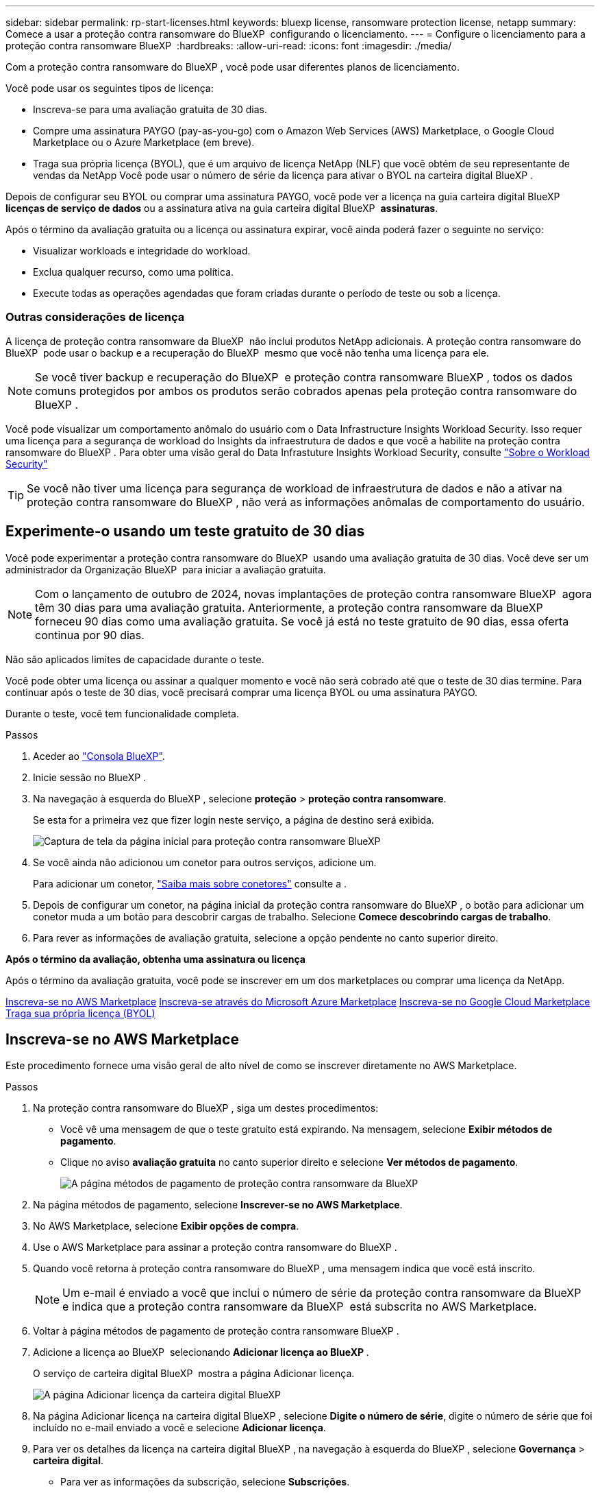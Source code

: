 ---
sidebar: sidebar 
permalink: rp-start-licenses.html 
keywords: bluexp license, ransomware protection license, netapp 
summary: Comece a usar a proteção contra ransomware do BlueXP  configurando o licenciamento. 
---
= Configure o licenciamento para a proteção contra ransomware BlueXP 
:hardbreaks:
:allow-uri-read: 
:icons: font
:imagesdir: ./media/


[role="lead"]
Com a proteção contra ransomware do BlueXP , você pode usar diferentes planos de licenciamento.

Você pode usar os seguintes tipos de licença:

* Inscreva-se para uma avaliação gratuita de 30 dias.
* Compre uma assinatura PAYGO (pay-as-you-go) com o Amazon Web Services (AWS) Marketplace, o Google Cloud Marketplace ou o Azure Marketplace (em breve).
* Traga sua própria licença (BYOL), que é um arquivo de licença NetApp (NLF) que você obtém de seu representante de vendas da NetApp Você pode usar o número de série da licença para ativar o BYOL na carteira digital BlueXP .


Depois de configurar seu BYOL ou comprar uma assinatura PAYGO, você pode ver a licença na guia carteira digital BlueXP  *licenças de serviço de dados* ou a assinatura ativa na guia carteira digital BlueXP  *assinaturas*.

Após o término da avaliação gratuita ou a licença ou assinatura expirar, você ainda poderá fazer o seguinte no serviço:

* Visualizar workloads e integridade do workload.
* Exclua qualquer recurso, como uma política.
* Execute todas as operações agendadas que foram criadas durante o período de teste ou sob a licença.




=== Outras considerações de licença

A licença de proteção contra ransomware da BlueXP  não inclui produtos NetApp adicionais. A proteção contra ransomware do BlueXP  pode usar o backup e a recuperação do BlueXP  mesmo que você não tenha uma licença para ele.


NOTE: Se você tiver backup e recuperação do BlueXP  e proteção contra ransomware BlueXP , todos os dados comuns protegidos por ambos os produtos serão cobrados apenas pela proteção contra ransomware do BlueXP .

Você pode visualizar um comportamento anômalo do usuário com o Data Infrastructure Insights Workload Security. Isso requer uma licença para a segurança de workload do Insights da infraestrutura de dados e que você a habilite na proteção contra ransomware do BlueXP . Para obter uma visão geral do Data Infrastuture Insights Workload Security, consulte https://docs.netapp.com/us-en/data-infrastructure-insights/cs_intro.html["Sobre o Workload Security"^]


TIP: Se você não tiver uma licença para segurança de workload de infraestrutura de dados e não a ativar na proteção contra ransomware do BlueXP , não verá as informações anômalas de comportamento do usuário.



== Experimente-o usando um teste gratuito de 30 dias

Você pode experimentar a proteção contra ransomware do BlueXP  usando uma avaliação gratuita de 30 dias. Você deve ser um administrador da Organização BlueXP  para iniciar a avaliação gratuita.


NOTE: Com o lançamento de outubro de 2024, novas implantações de proteção contra ransomware BlueXP  agora têm 30 dias para uma avaliação gratuita. Anteriormente, a proteção contra ransomware da BlueXP  forneceu 90 dias como uma avaliação gratuita. Se você já está no teste gratuito de 90 dias, essa oferta continua por 90 dias.

Não são aplicados limites de capacidade durante o teste.

Você pode obter uma licença ou assinar a qualquer momento e você não será cobrado até que o teste de 30 dias termine. Para continuar após o teste de 30 dias, você precisará comprar uma licença BYOL ou uma assinatura PAYGO.

Durante o teste, você tem funcionalidade completa.

.Passos
. Aceder ao https://console.bluexp.netapp.com/["Consola BlueXP"^].
. Inicie sessão no BlueXP .
. Na navegação à esquerda do BlueXP , selecione *proteção* > *proteção contra ransomware*.
+
Se esta for a primeira vez que fizer login neste serviço, a página de destino será exibida.

+
image:screen-landing.png["Captura de tela da página inicial para proteção contra ransomware BlueXP "]

. Se você ainda não adicionou um conetor para outros serviços, adicione um.
+
Para adicionar um conetor, https://docs.netapp.com/us-en/bluexp-setup-admin/concept-connectors.html["Saiba mais sobre conetores"^] consulte a .

. Depois de configurar um conetor, na página inicial da proteção contra ransomware do BlueXP , o botão para adicionar um conetor muda a um botão para descobrir cargas de trabalho. Selecione *Comece descobrindo cargas de trabalho*.
. Para rever as informações de avaliação gratuita, selecione a opção pendente no canto superior direito.


*Após o término da avaliação, obtenha uma assinatura ou licença*

Após o término da avaliação gratuita, você pode se inscrever em um dos marketplaces ou comprar uma licença da NetApp.

<<Inscreva-se no AWS Marketplace>> <<Inscreva-se através do Microsoft Azure Marketplace>> <<Inscreva-se no Google Cloud Marketplace>> <<Traga sua própria licença (BYOL)>>



== Inscreva-se no AWS Marketplace

Este procedimento fornece uma visão geral de alto nível de como se inscrever diretamente no AWS Marketplace.

.Passos
. Na proteção contra ransomware do BlueXP , siga um destes procedimentos:
+
** Você vê uma mensagem de que o teste gratuito está expirando. Na mensagem, selecione *Exibir métodos de pagamento*.
** Clique no aviso *avaliação gratuita* no canto superior direito e selecione *Ver métodos de pagamento*.
+
image:screen-license-payment-methods2.png["A página métodos de pagamento de proteção contra ransomware da BlueXP "]



. Na página métodos de pagamento, selecione *Inscrever-se no AWS Marketplace*.
. No AWS Marketplace, selecione *Exibir opções de compra*.
. Use o AWS Marketplace para assinar a proteção contra ransomware do BlueXP .
. Quando você retorna à proteção contra ransomware do BlueXP , uma mensagem indica que você está inscrito.
+

NOTE: Um e-mail é enviado a você que inclui o número de série da proteção contra ransomware da BlueXP  e indica que a proteção contra ransomware da BlueXP  está subscrita no AWS Marketplace.

. Voltar à página métodos de pagamento de proteção contra ransomware BlueXP .
. Adicione a licença ao BlueXP  selecionando *Adicionar licença ao BlueXP *.
+
O serviço de carteira digital BlueXP  mostra a página Adicionar licença.

+
image:screen-license-dw-add-license.png["A página Adicionar licença da carteira digital BlueXP"]

. Na página Adicionar licença na carteira digital BlueXP , selecione *Digite o número de série*, digite o número de série que foi incluído no e-mail enviado a você e selecione *Adicionar licença*.
. Para ver os detalhes da licença na carteira digital BlueXP , na navegação à esquerda do BlueXP , selecione *Governança* > *carteira digital*.
+
** Para ver as informações da subscrição, selecione *Subscrições*.
** Para ver licenças BYOL, selecione *licenças de serviços de dados*.
+
image:screen-dw-data-services-license.png["Página de licenças de serviços de dados da carteira digital BlueXP "]



. Voltar à proteção contra ransomware BlueXP . Na navegação à esquerda do BlueXP , selecione *proteção* > *proteção contra ransomware*.
+
É apresentada uma mensagem a indicar que foi adicionada uma licença.





== Inscreva-se através do Microsoft Azure Marketplace

Este procedimento fornece uma visão geral de alto nível de como se inscrever diretamente no Azure Marketplace.

.Passos
. Na proteção contra ransomware do BlueXP , siga um destes procedimentos:
+
** Você vê uma mensagem de que o teste gratuito está expirando. Na mensagem, selecione *Exibir métodos de pagamento*.
** Clique no aviso *avaliação gratuita* no canto superior direito e selecione *Ver métodos de pagamento*.
+
image:screen-license-payment-methods2.png["A página métodos de pagamento de proteção contra ransomware da BlueXP "]



. Na página métodos de pagamento, selecione *Inscrever-se no Azure Marketplace*.
. No Azure Marketplace, selecione *Ver opções de compra*.
. Use o Azure Marketplace para assinar a proteção contra ransomware do BlueXP .
. Quando você retorna à proteção contra ransomware do BlueXP , uma mensagem indica que você está inscrito.
+

NOTE: Um e-mail é enviado a você que inclui o número de série da proteção contra ransomware da BlueXP  e indica que a proteção contra ransomware da BlueXP  está subscrita no Azure Marketplace.

. Voltar à página métodos de pagamento de proteção contra ransomware BlueXP .
. Adicione a licença ao BlueXP  selecionando *Adicionar licença ao BlueXP *.
+
O serviço de carteira digital BlueXP  mostra a página Adicionar licença.

+
image:screen-license-dw-add-license.png["A página Adicionar licença da carteira digital BlueXP"]

. Na página Adicionar licença na carteira digital BlueXP , selecione *Digite o número de série*, digite o número de série que foi incluído no e-mail enviado a você e selecione *Adicionar licença*.
. Para ver os detalhes da licença na carteira digital BlueXP , na navegação à esquerda do BlueXP , selecione *Governança* > *carteira digital*.
+
** Para ver as informações da subscrição, selecione *Subscrições*.
** Para ver licenças BYOL, selecione *licenças de serviços de dados*.
+
image:screen-dw-data-services-license.png["Página de licenças de serviços de dados da carteira digital BlueXP "]



. Voltar à proteção contra ransomware BlueXP . Na navegação à esquerda do BlueXP , selecione *proteção* > *proteção contra ransomware*.
+
É apresentada uma mensagem a indicar que foi adicionada uma licença.





== Inscreva-se no Google Cloud Marketplace

Este procedimento fornece uma visão geral de alto nível de como se inscrever diretamente no Google Cloud Marketplace.

.Passos
. Na proteção contra ransomware do BlueXP , siga um destes procedimentos:
+
** Você vê uma mensagem de que o teste gratuito está expirando. Na mensagem, selecione *Exibir métodos de pagamento*.
** Clique no aviso *avaliação gratuita* no canto superior direito e selecione *Ver métodos de pagamento*.
+
image:screen-license-payment-methods3-gcp.png["A página métodos de pagamento de proteção contra ransomware da BlueXP "]



. Na página métodos de pagamento, selecione *Inscrever-se no Google Cloud Marketplace*.
. No Google Cloud Marketplace, selecione *Subscribe*.
. Use o Google Cloud Marketplace para assinar a proteção contra ransomware do BlueXP . image:screen-license-payments-gcp.png["Página de assinatura do Google Cloud Marketplace"]
. Quando você retorna à proteção contra ransomware do BlueXP , uma mensagem indica que você está inscrito.
+

NOTE: Um e-mail é enviado a você que inclui o número de série da proteção contra ransomware da BlueXP  e indica que a proteção contra ransomware da BlueXP  está subscrita no Google Cloud Marketplace.

. Voltar à página métodos de pagamento de proteção contra ransomware BlueXP .
. Adicione a licença ao BlueXP  selecionando *Adicionar licença ao BlueXP *.
+
O serviço de carteira digital BlueXP  mostra a página Adicionar licença.

+
image:screen-license-dw-add-license.png["A página Adicionar licença da carteira digital BlueXP"]

. Na página Adicionar licença na carteira digital BlueXP , selecione *Digite o número de série*, digite o número de série que foi incluído no e-mail enviado a você e selecione *Adicionar licença*.
. Para ver os detalhes da licença na carteira digital BlueXP , na navegação à esquerda do BlueXP , selecione *Governança* > *carteira digital*.
+
** Para ver as informações da subscrição, selecione *Subscrições*.
** Para ver licenças BYOL, selecione *licenças de serviços de dados*.
+
image:screen-dw-data-services-license.png["Página de licenças de serviços de dados da carteira digital BlueXP "]



. Voltar à proteção contra ransomware BlueXP . Na navegação à esquerda do BlueXP , selecione *proteção* > *proteção contra ransomware*.
+
É apresentada uma mensagem a indicar que foi adicionada uma licença.





== Traga sua própria licença (BYOL)

Se você quiser trazer sua própria licença (BYOL), precisará comprar a licença, obter o arquivo de licença NetApp (NLF) e adicionar a licença à carteira digital BlueXP .

*Adicione o seu ficheiro de licença à carteira digital BlueXP *

Depois de adquirir a licença de proteção contra ransomware BlueXP  do seu representante de vendas da NetApp, ative a licença inserindo o número de série da proteção contra ransomware BlueXP  e as informações da conta do site de suporte da NetApp (NSS).

.Antes de começar
Você precisará do número de série da proteção contra ransomware BlueXP . Localize esse número no seu pedido de vendas ou entre em Contato com a equipe da conta para obter essas informações.

.Passos
. Depois de obter a licença, retorne à proteção contra ransomware do BlueXP . Selecione a opção *Exibir métodos de pagamento* no canto superior direito. Ou, na mensagem de que a avaliação gratuita está expirando, selecione *Subscribe ou compre uma licença*.
. Selecione *Adicionar licença ao BlueXP *.
+
Você será direcionado para a carteira digital BlueXP .

. Na carteira digital BlueXP , na guia *licenças de serviços de dados*, selecione *Adicionar licença*.
+
image:screen-license-dw-add-license.png["A página Adicionar licença da carteira digital BlueXP"]

. Na página Adicionar licença, insira o número de série e as informações da conta do site de suporte da NetApp.
+
** Se tiver o número de série da licença BlueXP  e souber a sua conta NSS, selecione a opção *introduzir número de série* e introduza essas informações.
+
Se a conta do site de suporte da NetApp não estiver disponível na lista suspensa, https://docs.netapp.com/us-en/bluexp-setup-admin/task-adding-nss-accounts.html["Adicione a conta NSS ao BlueXP"^].

** Se você tiver o arquivo de licença do BlueXP  (necessário quando instalado em um site escuro), selecione a opção *carregar arquivo de licença* e siga as instruções para anexar o arquivo.


. Selecione *Adicionar licença*.


.Resultado
A carteira digital BlueXP  agora mostra a proteção contra ransomware BlueXP  com uma licença.



== Atualize sua licença BlueXP  quando ela expirar

Se o seu termo licenciado estiver próximo à data de expiração ou se a capacidade licenciada estiver atingindo o limite, você será notificado na IU de proteção contra ransomware da BlueXP . Você pode atualizar sua licença de proteção contra ransomware do BlueXP  antes que ela expire para que não haja interrupção na capacidade de acessar os dados digitalizados.


TIP: Esta mensagem também aparece na carteira digital BlueXP  e na https://docs.netapp.com/us-en/bluexp-setup-admin/task-monitor-cm-operations.html#monitoring-operations-status-using-the-notification-center["Notificações"].

.Passos
. Selecione o ícone de bate-papo no canto inferior direito do BlueXP  para solicitar uma extensão para o seu termo ou capacidade adicional para a sua licença para o número de série específico. Você também pode enviar um e-mail para solicitar uma atualização para sua licença.
+
Depois de pagar a licença e esta ser registada no Site de suporte da NetApp, a BlueXP  atualiza automaticamente a licença na carteira digital da BlueXP  e a página licenças dos Serviços de dados refletirá a alteração em 5 a 10 minutos.

. Se o BlueXP  não puder atualizar automaticamente a licença (por exemplo, quando instalado em um site escuro), você precisará fazer o upload manual do arquivo de licença.
+
.. Você pode obter o arquivo de licença no site de suporte da NetApp.
.. Aceda à carteira digital BlueXP .
.. Selecione a guia *licenças de serviços de dados*, selecione o ícone *ações ...* para o número de série do serviço que você está atualizando e selecione *Licença de atualização*.



